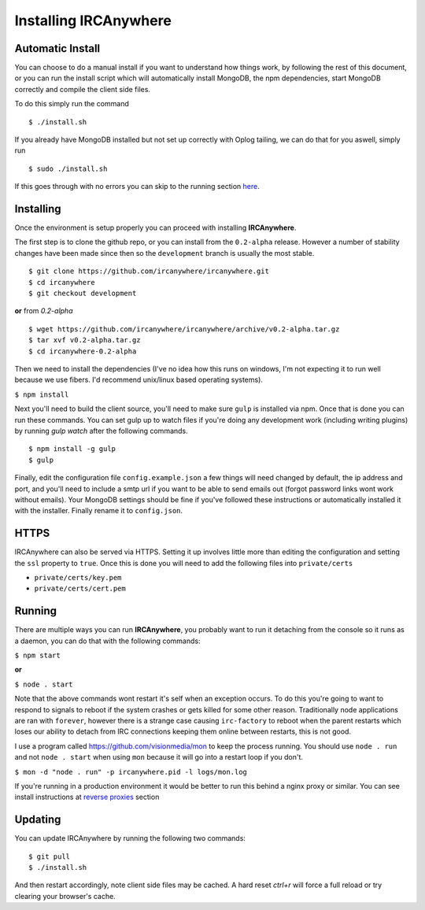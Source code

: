 Installing IRCAnywhere
======================

Automatic Install
~~~~~~~~~~~~~~~~~

You can choose to do a manual install if you want to understand how things work, by following the rest of this document, or you can run the install script which will automatically install MongoDB, the npm dependencies, start MongoDB correctly and compile the client side files.

To do this simply run the command ::

    $ ./install.sh

If you already have MongoDB installed but not set up correctly with Oplog tailing, we can do that for you aswell, simply run ::

    $ sudo ./install.sh

If this goes through with no errors you can skip to the running section here_.

Installing
~~~~~~~~~~

Once the environment is setup properly you can proceed with installing **IRCAnywhere**.

The first step is to clone the github repo, or you can install from the ``0.2-alpha`` release. However a number of stability changes have been made since then so the ``development`` branch is usually the most stable. ::

    $ git clone https://github.com/ircanywhere/ircanywhere.git
    $ cd ircanywhere
    $ git checkout development

**or** from `0.2-alpha` ::

    $ wget https://github.com/ircanywhere/ircanywhere/archive/v0.2-alpha.tar.gz
    $ tar xvf v0.2-alpha.tar.gz
    $ cd ircanywhere-0.2-alpha

Then we need to install the dependencies (I've no idea how this runs on windows, I'm not expecting it to run well because we use fibers. I'd recommend unix/linux based operating systems).

``$ npm install``

Next you'll need to build the client source, you'll need to make sure ``gulp`` is installed via npm. Once that is done you can run these commands. You can set gulp up to watch files if you're doing any development work (including writing plugins) by running `gulp watch` after the following commands. ::

    $ npm install -g gulp
    $ gulp

Finally, edit the configuration file ``config.example.json`` a few things will need changed by default, the ip address and port, and you'll need to include a smtp url if you want to be able to send emails out (forgot password links wont work without emails). Your MongoDB settings should be fine if you've followed these instructions or automatically installed it with the installer. Finally rename it to ``config.json``.

HTTPS
~~~~~

IRCAnywhere can also be served via HTTPS. Setting it up involves little more than editing the configuration and setting the ``ssl`` property to ``true``. Once this is done you will need to add the following files into ``private/certs``

* ``private/certs/key.pem``
* ``private/certs/cert.pem``

Running
~~~~~~~

There are multiple ways you can run **IRCAnywhere**, you probably want to run it detaching from the console so it runs as a daemon, you can do that with the following commands:

``$ npm start``

**or**

``$ node . start``

Note that the above commands wont restart it's self when an exception occurs. To do this you're going to want to respond to signals to reboot if the system crashes or gets killed for some other reason. Traditionally node applications are ran with ``forever``, however there is a strange case causing ``irc-factory`` to reboot when the parent restarts which loses our ability to detach from IRC connections keeping them online between restarts, this is not good.

I use a program called `https://github.com/visionmedia/mon`_ to keep the process running. You should use ``node . run`` and not ``node . start`` when using ``mon`` because it will go into a restart loop if you don't.

``$ mon -d "node . run" -p ircanywhere.pid -l logs/mon.log``

If you're running in a production environment it would be better to run this behind a nginx proxy or similar. You can see install instructions at `reverse proxies`_ section

Updating
~~~~~~~~

You can update IRCAnywhere by running the following two commands: ::

	$ git pull
	$ ./install.sh

And then restart accordingly, note client side files may be cached. A hard reset `ctrl+r` will force a full reload or try clearing your browser's cache.

.. _here: #running
.. _https://github.com/visionmedia/mon: https://github.com/visionmedia/mon
.. _`reverse proxies`: reverse_proxies.html